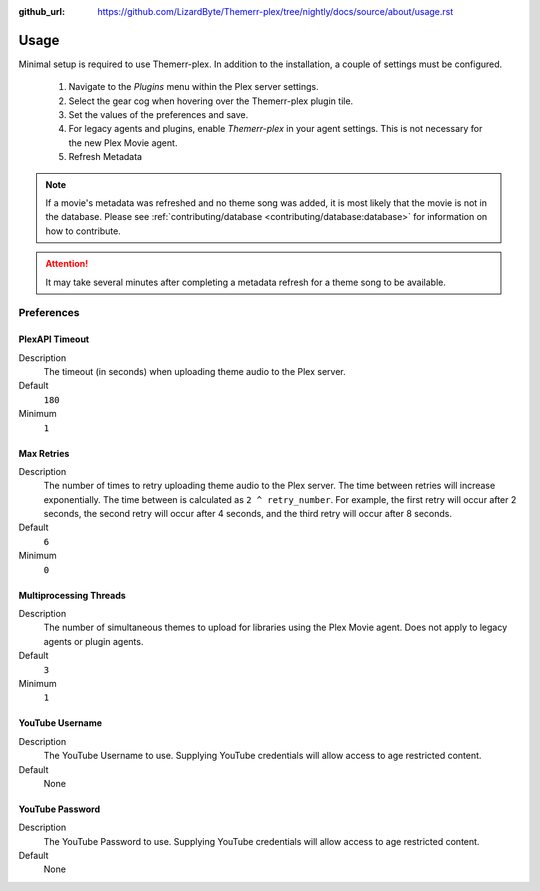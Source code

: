 :github_url: https://github.com/LizardByte/Themerr-plex/tree/nightly/docs/source/about/usage.rst

Usage
=====

Minimal setup is required to use Themerr-plex. In addition to the installation, a couple of settings must be configured.

   #. Navigate to the `Plugins` menu within the Plex server settings.
   #. Select the gear cog when hovering over the Themerr-plex plugin tile.
   #. Set the values of the preferences and save.
   #. For legacy agents and plugins, enable `Themerr-plex` in your agent settings. This is not necessary for the
      new Plex Movie agent.
   #. Refresh Metadata

.. Note:: If a movie's metadata was refreshed and no theme song was added, it is most likely that the movie is not in
   the database. Please see :ref:`contributing/database <contributing/database:database>` for information on how to
   contribute.

.. Attention:: It may take several minutes after completing a metadata refresh for a theme song to be available.

Preferences
-----------

PlexAPI Timeout
^^^^^^^^^^^^^^^

Description
   The timeout (in seconds) when uploading theme audio to the Plex server.

Default
   ``180``

Minimum
   ``1``

Max Retries
^^^^^^^^^^^

Description
   The number of times to retry uploading theme audio to the Plex server. The time between retries will increase
   exponentially. The time between is calculated as ``2 ^ retry_number``. For example, the first retry will occur
   after 2 seconds, the second retry will occur after 4 seconds, and the third retry will occur after 8 seconds.

Default
   ``6``

Minimum
   ``0``

Multiprocessing Threads
^^^^^^^^^^^^^^^^^^^^^^^

Description
   The number of simultaneous themes to upload for libraries using the Plex Movie agent. Does not apply to legacy
   agents or plugin agents.

Default
   ``3``

Minimum
   ``1``

YouTube Username
^^^^^^^^^^^^^^^^

Description
   The YouTube Username to use. Supplying YouTube credentials will allow access to age restricted content.

Default
   None

YouTube Password
^^^^^^^^^^^^^^^^

Description
   The YouTube Password to use. Supplying YouTube credentials will allow access to age restricted content.

Default
   None
